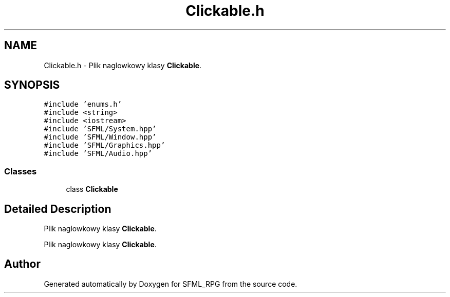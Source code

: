 .TH "Clickable.h" 3 "Sun May 16 2021" "SFML_RPG" \" -*- nroff -*-
.ad l
.nh
.SH NAME
Clickable.h \- Plik naglowkowy klasy \fBClickable\fP\&.  

.SH SYNOPSIS
.br
.PP
\fC#include 'enums\&.h'\fP
.br
\fC#include <string>\fP
.br
\fC#include <iostream>\fP
.br
\fC#include 'SFML/System\&.hpp'\fP
.br
\fC#include 'SFML/Window\&.hpp'\fP
.br
\fC#include 'SFML/Graphics\&.hpp'\fP
.br
\fC#include 'SFML/Audio\&.hpp'\fP
.br

.SS "Classes"

.in +1c
.ti -1c
.RI "class \fBClickable\fP"
.br
.in -1c
.SH "Detailed Description"
.PP 
Plik naglowkowy klasy \fBClickable\fP\&. 

Plik naglowkowy klasy \fBClickable\fP\&. 
.SH "Author"
.PP 
Generated automatically by Doxygen for SFML_RPG from the source code\&.
